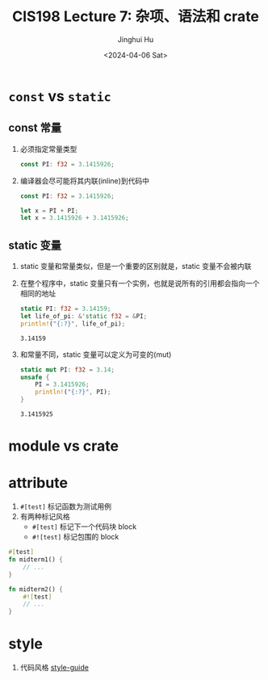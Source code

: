 #+TITLE: CIS198 Lecture 7: 杂项、语法和 crate
#+AUTHOR: Jinghui Hu
#+EMAIL: hujinghui@buaa.edu.cn
#+DATE: <2024-04-06 Sat>
#+STARTUP: overview num indent
#+OPTIONS: ^:nil


* ~const~ vs ~static~
** const 常量
1. 必须指定常量类型
   #+BEGIN_SRC rust :exports both
     const PI: f32 = 3.1415926;
   #+END_SRC
2. 编译器会尽可能将其内联(inline)到代码中
   #+BEGIN_SRC rust :exports both
     const PI: f32 = 3.1415926;

     let x = PI + PI;
     let x = 3.1415926 + 3.1415926;
   #+END_SRC

** static 变量
1. static 变量和常量类似，但是一个重要的区别就是，static 变量不会被内联
2. 在整个程序中，static 变量只有一个实例，也就是说所有的引用都会指向一个相同的地址
   #+BEGIN_SRC rust :exports both
     static PI: f32 = 3.14159;
     let life_of_pi: &'static f32 = &PI;
     println!("{:?}", life_of_pi);
   #+END_SRC

   #+RESULTS:
   : 3.14159

3. 和常量不同，static 变量可以定义为可变的(mut)
   #+BEGIN_SRC rust :exports both
     static mut PI: f32 = 3.14;
     unsafe {
         PI = 3.1415926;
         println!("{:?}", PI);
     }
   #+END_SRC

   #+RESULTS:
   : 3.1415925

* module vs crate

* attribute
1. ~#[test]~ 标记函数为测试用例
2. 有两种标记风格
   - ~#[test]~ 标记下一个代码块 block
   - ~#![test]~ 标记包围的 block
#+BEGIN_SRC rust :exports both
  #[test]
  fn midterm1() {
      // ...
  }

  fn midterm2() {
      #![test]
      // ...
  }
#+END_SRC

* style
1. 代码风格 [[https://github.com/rust-lang/rust/tree/master/src/doc/style-guide][style-guide]]

